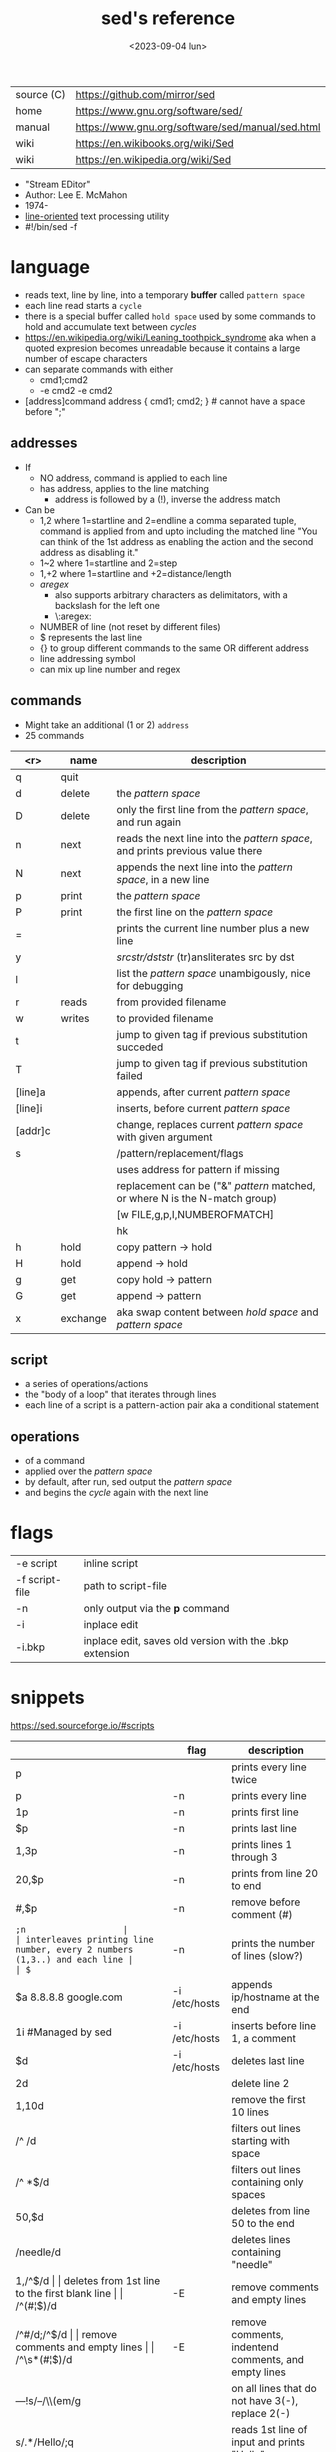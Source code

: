 #+TITLE: sed's reference
#+DATE: <2023-09-04 lun>

|------------+--------------------------------------------------|
| source (C) | https://github.com/mirror/sed                    |
| home       | https://www.gnu.org/software/sed/                |
| manual     | https://www.gnu.org/software/sed/manual/sed.html |
| wiki       | https://en.wikibooks.org/wiki/Sed                |
| wiki       | https://en.wikipedia.org/wiki/Sed                |
|------------+--------------------------------------------------|

- "Stream EDitor"
- Author: Lee E. McMahon
- 1974-
- _line-oriented_ text processing utility
- #!/bin/sed -f

* language

- reads text, line by line, into a temporary *buffer* called ~pattern space~
- each line read starts a =cycle=
- there is a special buffer called ~hold space~ used by some commands
  to hold and accumulate text between /cycles/
- https://en.wikipedia.org/wiki/Leaning_toothpick_syndrome
  aka when a quoted expresion becomes unreadable
  because it contains a large number of escape characters
- can separate commands with either
  - cmd1;cmd2
  - -e cmd2 -e cmd2

- [address]command
  address { cmd1; cmd2; } # cannot have a space before ";"

** addresses

- If
  - NO  address, command is applied to each line
  - has address, applies to the line matching
    - address is followed by a (!), inverse the address match

- Can be
  - 1,2  where 1=startline and 2=endline
    a comma separated tuple, command is applied from and upto including the matched line
    "You can think of the 1st address as enabling the action and the second address as disabling it."
  - 1~2  where 1=startline and  2=step
  - 1,+2 where 1=startline and +2=distance/length
  - /aregex/
    - also supports arbitrary characters as delimitators, with a backslash for the left one
    - \:aregex:
  - NUMBER of line (not reset by different files)
  - $ represents the last line
  - {} to group different commands to the same OR different address
  - line addressing symbol
  - can mix up line number and regex

** commands
- Might take an additional (1 or 2) =address=
- 25 commands
|---------+----------+---------------------------------------------------------------------------------|
|     <r> | name     | description                                                                     |
|---------+----------+---------------------------------------------------------------------------------|
|       q | quit     |                                                                                 |
|       d | delete   | the /pattern space/                                                             |
|       D | delete   | only the first line from the /pattern space/, and run again                     |
|       n | next     | reads   the next line into the /pattern space/, and prints previous value there |
|       N | next     | appends the next line into the /pattern space/, in a new line                   |
|       p | print    | the /pattern space/                                                             |
|       P | print    | the first line on the /pattern space/                                           |
|       = |          | prints the current line number plus a new line                                  |
|       y |          | /srcstr/dststr/ (tr)ansliterates src by dst                                     |
|       l |          | list the /pattern space/ unambigously, nice for debugging                       |
|---------+----------+---------------------------------------------------------------------------------|
|       r | reads    | from provided filename                                                          |
|       w | writes   | to provided filename                                                            |
|---------+----------+---------------------------------------------------------------------------------|
|       t |          | jump to given tag if previous substitution succeded                             |
|       T |          | jump to given tag if previous substitution failed                               |
|---------+----------+---------------------------------------------------------------------------------|
| [line]a |          | appends, after current /pattern space/                                          |
| [line]i |          | inserts, before current /pattern space/                                         |
| [addr]c |          | change, replaces current /pattern space/ with given argument                    |
|---------+----------+---------------------------------------------------------------------------------|
|       s |          | /pattern/replacement/flags                                                      |
|         |          | uses address for pattern if missing                                             |
|         |          | replacement can be ("&" /pattern/ matched, or \N where N is the N-match group)  |
|         |          | [w FILE,g,p,I,NUMBEROFMATCH]                                                    |
|         |          | hk                                                                              |
|---------+----------+---------------------------------------------------------------------------------|
|       h | hold     | copy     pattern -> hold                                                        |
|       H | hold     | append \npattern -> hold                                                        |
|       g | get      | copy        hold -> pattern                                                     |
|       G | get      | append    \nhold -> pattern                                                     |
|       x | exchange | aka swap content between /hold space/ and /pattern space/                       |
|---------+----------+---------------------------------------------------------------------------------|

** script
- a series of operations/actions
- the "body of a loop" that iterates through lines
- each line of a script is a pattern-action pair
  aka a conditional statement
** operations
- of a command
- applied over the /pattern space/
- by default, after run, sed output the /pattern space/
- and begins the /cycle/ again with the next line
* flags
|----------------+---------------------------------------------------------|
| -e script      | inline script                                           |
| -f script-file | path to script-file                                     |
| -n             | only output via the *p* command                         |
| -i             | inplace edit                                            |
| -i.bkp         | inplace edit, saves old version with the .bkp extension |
|----------------+---------------------------------------------------------|


* snippets
https://sed.sourceforge.io/#scripts
|-----------------------+---------------+-------------------------------------------------------------------------|
|                       | flag          | description                                                             |
|-----------------------+---------------+-------------------------------------------------------------------------|
| p                     |               | prints every line twice                                                 |
| p                     | -n            | prints every line                                                       |
| 1p                    | -n            | prints first line                                                       |
| $p                    | -n            | prints last line                                                        |
| 1,3p                  | -n            | prints lines 1 through 3                                                |
| 20,$p                 | -n            | prints from line 20 to end                                              |
| /#/,$p                | -n            | remove before comment (#)                                               |
|-----------------------+---------------+-------------------------------------------------------------------------|
| =;n                   |               | interleaves printing line number, every 2 numbers (1,3..) and each line |
| $=                    | -n            | prints the number of lines (slow?)                                      |
|-----------------------+---------------+-------------------------------------------------------------------------|
| $a 8.8.8.8 google.com | -i /etc/hosts | appends ip/hostname at the end                                          |
| 1i #Managed by sed    | -i /etc/hosts | inserts before line 1, a comment                                        |
| $d                    | -i /etc/hosts | deletes last line                                                       |
|-----------------------+---------------+-------------------------------------------------------------------------|
| 2d                    |               | delete line 2                                                           |
| 1,10d                 |               | remove the first 10 lines                                               |
| /^ /d                 |               | filters out lines starting with space                                   |
| /^ *$/d               |               | filters out lines containing only spaces                                |
| 50,$d                 |               | deletes from line 50 to the end                                         |
| /needle/d             |               | deletes lines containing "needle"                                       |
| 1,/^$/d               |               | deletes from 1st line to the first blank line                           |
| /^(#¦$)/d             | -E            | remove comments and empty lines                                         |
| /^#/d;/^$/d           |               | remove comments and empty lines                                         |
| /^\s*(#¦$)/d          | -E            | remove comments, indentend comments, and empty lines                    |
|-----------------------+---------------+-------------------------------------------------------------------------|
| /---/!s/--/\\(em/g    |               | on all lines that do not have 3(-), replace 2(-)                        |
|-----------------------+---------------+-------------------------------------------------------------------------|
| s/.*/Hello/;q         |               | reads 1st line of input and prints "Hello"                              |
| s/needle//g           |               | deletes "needle" from lines                                             |
| s/.$//                |               | dos2unix, aka CRLF to LF                                                |
| /ant/s/needle//g      |               | delete needle on lines containing "ant"                                 |
|-----------------------+---------------+-------------------------------------------------------------------------|
#+TBLFM: $1=;n
- https://literateprograms.org/category_programming_language_sed.html
  - rot13 https://literateprograms.org/rot13__sed_.html
** remove the last 10 lines of a file

  https://stackoverflow.com/questions/13380607/how-to-use-sed-to-remove-the-last-n-lines-of-a-file/13380679
  sed -i -n -e :a -e '1,10!{P;N;D;};N;ba' file.txt

* codebases

- debugger https://github.com/aureliojargas/sedsed
- bach prelude https://github.com/laserbat/bach.sed https://clyp.it/dqgahq1x
- tetris https://github.com/uuner/sedtris
- chess https://github.com/moldabekov/chess-sed
- https://github.com/linguisticmind/search-in-subs
- scripts | seder's grab bag https://sed.sourceforge.io/grabbag/scripts/
- python interpreter https://github.com/GillesArcas/PythonSed
- lisp interpreter https://github.com/mb64/sel
